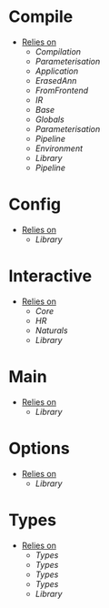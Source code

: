 * Compile
- _Relies on_
  + [[Compilation]]
  + [[Parameterisation]]
  + [[Application]]
  + [[ErasedAnn]]
  + [[FromFrontend]]
  + [[IR]]
  + [[Base]]
  + [[Globals]]
  + [[Parameterisation]]
  + [[Pipeline]]
  + [[Environment]]
  + [[Library]]
  + [[Pipeline]]
* Config
- _Relies on_
  + [[Library]]
* Interactive
- _Relies on_
  + [[Core]]
  + [[HR]]
  + [[Naturals]]
  + [[Library]]
* Main
- _Relies on_
  + [[Library]]
* Options
- _Relies on_
  + [[Library]]
* Types
- _Relies on_
  + [[Types]]
  + [[Types]]
  + [[Types]]
  + [[Types]]
  + [[Library]]

